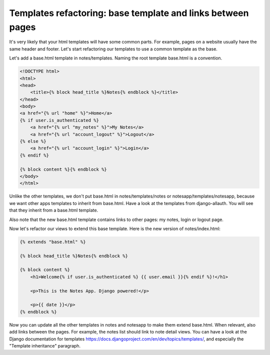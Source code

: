 Templates refactoring: base template and links between pages
============================================================

It's very likely that your html templates will have some common parts. For example, pages on a website usually have the same header and footer.
Let's start refactoring our templates to use a common template as the base.

Let's add a base.html template in notes/templates. Naming the root template base.html is a convention.

.. code-block:: html

    <!DOCTYPE html>
    <html>
    <head>
        <title>{% block head_title %}Notes{% endblock %}</title>
    </head>
    <body>
    <a href="{% url "home" %}">Home</a>
    {% if user.is_authenticated %}
        <a href="{% url "my_notes" %}">My Notes</a>
        <a href="{% url "account_logout" %}">Logout</a>
    {% else %}
        <a href="{% url "account_login" %}">Login</a>
    {% endif %}

    {% block content %}{% endblock %}
    </body>
    </html>

Unlike the other templates, we don't put base.html in notes/templates/notes or notesapp/templates/notesapp, because we want other apps templates to inherit from base.html.
Have a look at the templates from django-allauth. You will see that they inherit from a base.html template.

Also note that the new base.html template contains links to other pages: my notes, login or logout page.

Now let's refactor our views to extend this base template. Here is the new version of notes/index.html:

.. code-block:: html

    {% extends "base.html" %}

    {% block head_title %}Notes{% endblock %}

    {% block content %}
        <h1>Welcome{% if user.is_authenticated %} {{ user.email }}{% endif %}!</h1>

        <p>This is the Notes App. Django powered!</p>

        <p>{{ date }}</p>
    {% endblock %}

Now you can update all the other templates in notes and notesapp to make them extend base.html.
When relevant, also add links between the pages. For example, the notes list should link to note detail views.
You can have a look at the Django documentation for templates https://docs.djangoproject.com/en/dev/topics/templates/, and especially the "Template inheritance" paragraph.
